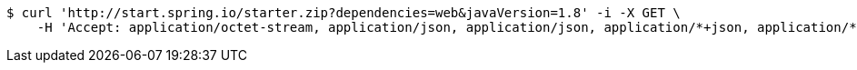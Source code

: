 [source,bash]
----
$ curl 'http://start.spring.io/starter.zip?dependencies=web&javaVersion=1.8' -i -X GET \
    -H 'Accept: application/octet-stream, application/json, application/json, application/*+json, application/*+json, */*'
----